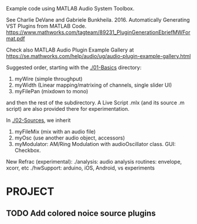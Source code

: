 # wpAudioPlugin

Example code using MATLAB Audio System Toolbox.

See Charlie DeVane and Gabriele Bunkheila. 2016.  Automatically Generating VST Plugins from MATLAB Code.  https://www.mathworks.com/tagteam/89231_PluginGenerationEbriefMWFormat.pdf

Check also MATLAB Audio Plugin Example Gallery at https://se.mathworks.com/help/audio/ug/audio-plugin-example-gallery.html

Suggested order, starting with the [[./01-Basics]] directory:

1. myWire (simple throughput)
2. myWidth (Linear mapping/matrixing of channels, single slider UI)
3. myFilePan (mixdown to mono)

and then the rest of the subdirectory. A Live Script .mlx (and its source .m script) are also provided there for experimentation.

In [[./02-Sources]], we inherit 

4. myFileMix (mix with an audio file)
5. myOsc (use another audio object, accessors)
6. myModulator: AM/Ring Modulation with audioOscillator class. GUI: Checkbox. 

New Refrac (experimental):
./analysis: audio analysis routines: envelope, xcorr, etc
./hwSupport: arduino, iOS, Android, vs experiments


* PROJECT

** TODO Add colored noice source plugins


